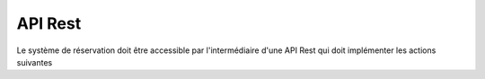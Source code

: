 ########
API Rest
########

Le système de réservation doit être accessible par l'intermédiaire d'une API
Rest qui doit implémenter les actions suivantes
